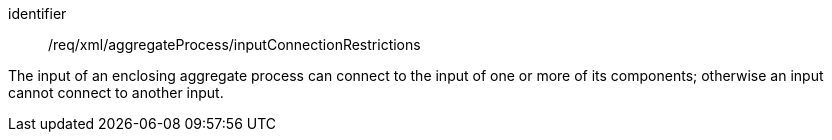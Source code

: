 [requirement,model=ogc]
====   
[%metadata]
identifier:: /req/xml/aggregateProcess/inputConnectionRestrictions

The input of an enclosing aggregate process can connect to the input of one or more of its  components; otherwise an input cannot connect to another input.
====